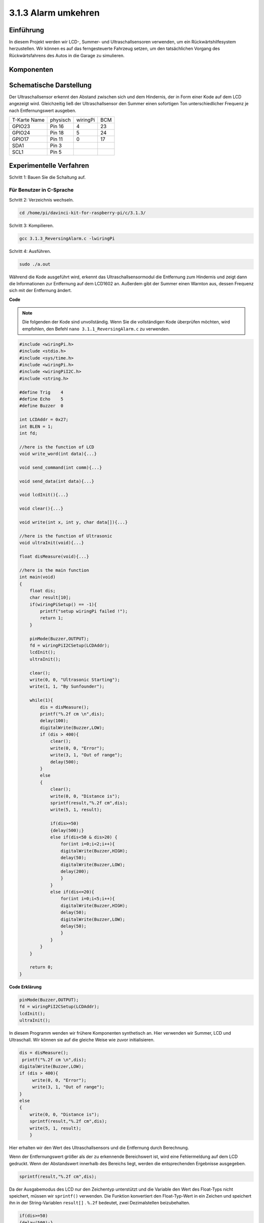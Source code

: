 3.1.3 Alarm umkehren
~~~~~~~~~~~~~~~~~~~~~

Einführung
-------------

In diesem Projekt werden wir LCD-, Summer- und Ultraschallsensoren verwenden, um ein Rückwärtshilfesystem herzustellen. Wir können es auf das ferngesteuerte Fahrzeug setzen, um den tatsächlichen Vorgang des Rückwärtsfahrens des Autos in die Garage zu simulieren.

Komponenten
----------------

.. image:: media/list_Reversing_Alarm.png
    :align: center

Schematische Darstellung
---------------------------------------

Der Ultraschallsensor erkennt den Abstand zwischen sich und dem Hindernis, der in Form einer Kode auf dem LCD angezeigt wird. Gleichzeitig ließ der Ultraschallsensor den Summer einen sofortigen Ton unterschiedlicher Frequenz je nach Entfernungswert ausgeben.

============ ======== ======== ===
T-Karte Name physisch wiringPi BCM
GPIO23       Pin 16   4        23
GPIO24       Pin 18   5        24
GPIO17       Pin 11   0        17
SDA1         Pin 3             
SCL1         Pin 5             
============ ======== ======== ===

.. image:: media/Schematic_three_one3.png
    :width: 800
    :align: center

Experimentelle Verfahren
-------------------------------

Schritt 1: Bauen Sie die Schaltung auf.

.. image:: media/image242.png
    :width: 800
    :align: center

Für Benutzer in C-Sprache
^^^^^^^^^^^^^^^^^^^^^^^^^^

Schritt 2: Verzeichnis wechseln.

.. raw:: html

    <run></run>
 
.. code-block:: 
 
    cd /home/pi/davinci-kit-for-raspberry-pi/c/3.1.3/
 
Schritt 3: Kompilieren.

.. raw:: html

   <run></run>

.. code-block:: 

    gcc 3.1.3_ReversingAlarm.c -lwiringPi

Schritt 4: Ausführen.

.. raw:: html

   <run></run>

.. code-block:: 

    sudo ./a.out

Während die Kode ausgeführt wird, erkennt das Ultraschallsensormodul die Entfernung zum Hindernis und zeigt dann die Informationen zur Entfernung auf dem LCD1602 an. Außerdem gibt der Summer einen Warnton aus, dessen Frequenz sich mit der Entfernung ändert.

**Code**

.. note::
    Die folgenden der Kode sind unvollständig. Wenn Sie die vollständigen Kode überprüfen möchten, wird empfohlen, den Befehl ``nano 3.1.1_ReversingAlarm.c`` zu verwenden. 

.. code-block:: c

    #include <wiringPi.h>
    #include <stdio.h>
    #include <sys/time.h>
    #include <wiringPi.h>
    #include <wiringPiI2C.h>
    #include <string.h>

    #define Trig    4
    #define Echo    5
    #define Buzzer  0

    int LCDAddr = 0x27;
    int BLEN = 1;
    int fd;

    //here is the function of LCD
    void write_word(int data){...}

    void send_command(int comm){...}

    void send_data(int data){...}

    void lcdInit(){...}

    void clear(){...}

    void write(int x, int y, char data[]){...}

    //here is the function of Ultrasonic
    void ultraInit(void){...}

    float disMeasure(void){...}

    //here is the main function
    int main(void)
    {
        float dis;
        char result[10];
        if(wiringPiSetup() == -1){ 
            printf("setup wiringPi failed !");
            return 1;
        }

        pinMode(Buzzer,OUTPUT);
        fd = wiringPiI2CSetup(LCDAddr);
        lcdInit();
        ultraInit();

        clear();
        write(0, 0, "Ultrasonic Starting"); 
        write(1, 1, "By Sunfounder");   

        while(1){
            dis = disMeasure();
            printf("%.2f cm \n",dis);
            delay(100);
            digitalWrite(Buzzer,LOW);
            if (dis > 400){
                clear();
                write(0, 0, "Error");
                write(3, 1, "Out of range");    
                delay(500);
            }
            else
            {
                clear();
                write(0, 0, "Distance is");
                sprintf(result,"%.2f cm",dis);
                write(5, 1, result);

                if(dis>=50)
                {delay(500);}
                else if(dis<50 & dis>20) {
                    for(int i=0;i<2;i++){
                    digitalWrite(Buzzer,HIGH);
                    delay(50);
                    digitalWrite(Buzzer,LOW);
                    delay(200);
                    }
                }
                else if(dis<=20){
                    for(int i=0;i<5;i++){
                    digitalWrite(Buzzer,HIGH);
                    delay(50);
                    digitalWrite(Buzzer,LOW);
                    delay(50);
                    }
                }
            }   
        }

        return 0;
    }

**Code Erklärung**

.. code-block:: c

    pinMode(Buzzer,OUTPUT);
    fd = wiringPiI2CSetup(LCDAddr);
    lcdInit();
    ultraInit();

In diesem Programm wenden wir frühere Komponenten synthetisch an. 
Hier verwenden wir Summer, LCD und Ultraschall. 
Wir können sie auf die gleiche Weise wie zuvor initialisieren.

.. code-block:: c

    dis = disMeasure();
     printf("%.2f cm \n",dis);
    digitalWrite(Buzzer,LOW);
    if (dis > 400){
         write(0, 0, "Error");
         write(3, 1, "Out of range");    
    }
    else
    {
        write(0, 0, "Distance is");
        sprintf(result,"%.2f cm",dis);
        write(5, 1, result);
	}

Hier erhalten wir den Wert des Ultraschallsensors und die Entfernung durch Berechnung.

Wenn der Entfernungswert größer als der zu erkennende Bereichswert ist, wird eine Fehlermeldung auf dem LCD gedruckt. Wenn der Abstandswert innerhalb des Bereichs liegt, werden die entsprechenden Ergebnisse ausgegeben.

.. code-block:: c

    sprintf(result,"%.2f cm",dis);

Da der Ausgabemodus des LCD nur den Zeichentyp unterstützt und die Variable den Wert des Float-Typs nicht speichert, müssen wir ``sprintf()`` verwenden. 
Die Funktion konvertiert den Float-Typ-Wert in ein Zeichen und speichert ihn in der String-Variablen ``result[]`` . ``%.2f`` bedeutet, zwei Dezimalstellen beizubehalten.

.. code-block:: c

    if(dis>=50)
    {delay(500);}
    else if(dis<50 & dis>20) {
        for(int i=0;i<2;i++){
        digitalWrite(Buzzer,HIGH);
        delay(50);
        digitalWrite(Buzzer,LOW);
        delay(200);
        }
    }
    else if(dis<=20){
        for(int i=0;i<5;i++){
        digitalWrite(Buzzer,HIGH);
        delay(50);
        digitalWrite(Buzzer,LOW);
        delay(50);
        }
    }

Diese Beurteilungsbedingung wird verwendet, um das Geräusch des Summers zu steuern. Je nach Entfernungsunterschied kann es in drei Fälle unterteilt werden, in denen unterschiedliche Schallfrequenzen auftreten. Da der Gesamtwert der Verzögerung 500 beträgt, können alle Fälle ein Intervall von 500 ms für den Ultraschallsensor bereitstellen.

Für Python-Sprachbenutzer
^^^^^^^^^^^^^^^^^^^^^^^^^^^^^^^^

Schritt 2: Verzeichnis wechseln.

.. raw:: html

    <run></run>
 
.. code-block::
 
    cd /home/pi/davinci-kit-for-raspberry-pi/python/
 
Schritt 3: Ausführen.

.. raw:: html

   <run></run>

.. code-block:: 

    sudo python3 3.1.3_ReversingAlarm.py

Während die Kode ausgeführt wird, erkennt das Ultraschallsensormodul die Entfernung zum Hindernis und zeigt dann die Informationen zur Entfernung auf dem LCD1602 an. 
Außerdem gibt der Summer einen Warnton aus, dessen Frequenz sich mit der Entfernung ändert.

**Code**

.. note::

    Sie können den folgenden Code **Ändern/Zurücksetzen/Kopieren/Ausführen/Stoppen** . Zuvor müssen Sie jedoch zu einem Quellcodepfad wie ``davinci-kit-for-raspberry-pi/python`` gehen.
    
.. raw:: html

    <run></run>

.. code-block:: python

    import LCD1602
    import time
    import RPi.GPIO as GPIO

    TRIG = 16
    ECHO = 18
    BUZZER = 11

    def lcdsetup():
    LCD1602.init(0x27, 1)   # init(slave address, background light)
    LCD1602.clear()   
    LCD1602.write(0, 0, 'Ultrasonic Starting')
    LCD1602.write(1, 1, 'By SunFounder')
    time.sleep(2)

    def setup():
    GPIO.setmode(GPIO.BOARD)
    GPIO.setup(TRIG, GPIO.OUT)
    GPIO.setup(ECHO, GPIO.IN)
    GPIO.setup(BUZZER, GPIO.OUT, initial=GPIO.LOW)
    lcdsetup()

    def distance():
    GPIO.output(TRIG, 0)
    time.sleep(0.000002)

    GPIO.output(TRIG, 1)
    time.sleep(0.00001)
    GPIO.output(TRIG, 0)

    while GPIO.input(ECHO) == 0:
        a = 0
    time1 = time.time()
    while GPIO.input(ECHO) == 1:
        a = 1
    time2 = time.time()

    during = time2 - time1
    return during * 340 / 2 * 100

    def destroy():
    GPIO.output(BUZZER, GPIO.LOW)
    GPIO.cleanup()
    LCD1602.clear()

    def loop():
    while True:
        dis = distance()
        print (dis, 'cm')
        print ('')
        GPIO.output(BUZZER, GPIO.LOW)
        if (dis > 400):
            LCD1602.clear()
            LCD1602.write(0, 0, 'Error')
            LCD1602.write(3, 1, 'Out of range')
            time.sleep(0.5)
        else:
            LCD1602.clear()
            LCD1602.write(0, 0, 'Distance is')
            LCD1602.write(5, 1, str(round(dis,2)) +' cm')
            if(dis>=50):
                time.sleep(0.5)
            elif(dis<50 and dis>20):
                for i in range(0,2,1):
                    GPIO.output(BUZZER, GPIO.HIGH)
                    time.sleep(0.05)
                    GPIO.output(BUZZER, GPIO.LOW)
                    time.sleep(0.2)
            elif(dis<=20):
                for i in range(0,5,1):
                    GPIO.output(BUZZER, GPIO.HIGH)
                    time.sleep(0.05)
                    GPIO.output(BUZZER, GPIO.LOW)
                    time.sleep(0.05)


    if __name__ == "__main__":
    setup()
    try:       
        loop()
    except KeyboardInterrupt:
        destroy()


**Code Erklärung**

.. code-block:: python

    def lcdsetup():
        LCD1602.init(0x27, 1)   # init(slave address, background light)

    def setup():
        GPIO.setmode(GPIO.BOARD)
        GPIO.setup(TRIG, GPIO.OUT)
        GPIO.setup(ECHO, GPIO.IN)
        GPIO.setup(BUZZER, GPIO.OUT, initial=GPIO.LOW)
        lcdsetup()

In diesem Programm wenden wir die zuvor verwendeten Komponenten synthetisch an. 
Hier verwenden wir Summer, LCD und Ultraschall. 
Wir können sie auf die gleiche Weise wie zuvor initialisieren.

.. code-block:: python

    dis = distance()
    print (dis, 'cm')
    print ('')
    GPIO.output(BUZZER, GPIO.LOW)
    if (dis > 400):
        LCD1602.clear()
        LCD1602.write(0, 0, 'Error')
        LCD1602.write(3, 1, 'Out of range')
        time.sleep(0.5)
    else:
        LCD1602.clear()
        LCD1602.write(0, 0, 'Distance is')
        LCD1602.write(5, 1, str(round(dis,2)) +' cm')


Hier erhalten wir die Werte des Ultraschallsensors und die Entfernung durch Berechnung. Wenn der Entfernungswert größer als der zu erkennende Wertebereich ist, wird eine Fehlermeldung auf dem LCD gedruckt. Und wenn der Abstand innerhalb des Arbeitsbereichs liegt, werden die entsprechenden Ergebnisse ausgegeben.

.. code-block:: python

    LCD1602.write(5, 1, str(round(dis,2)) +' cm')

Da der LCD-Ausgang nur Zeichentypen unterstützt, müssen wir ``str()`` verwenden, um numerische Werte in Zeichen umzuwandeln. Wir werden es auf zwei Dezimalstellen runden.

.. code-block:: python

    if(dis>=50)
    {delay(500);}
    else if(dis<50 & dis>20) {
        for(int i=0;i<2;i++){
            digitalWrite(Buzzer,HIGH);
            delay(50);
            digitalWrite(Buzzer,LOW);
            delay(200);
            }
        }
        else if(dis<=20){
            for(int i=0;i<5;i++){
            digitalWrite(Buzzer,HIGH);
            delay(50);
            digitalWrite(Buzzer,LOW);
            delay(50);
            }
        }

Diese Beurteilungsbedingung wird verwendet, um das Geräusch des Summers zu steuern. Je nach Entfernungsunterschied kann es in drei Fälle unterteilt werden, in denen unterschiedliche Schallfrequenzen auftreten. Da der Gesamtwert der Verzögerung 500 beträgt, können alle ein Intervall von 500 ms bereitstellen, damit der Ultraschallsensor funktioniert.

Phänomen Bild
--------------------

.. image:: media/image243.jpeg
   :align: center